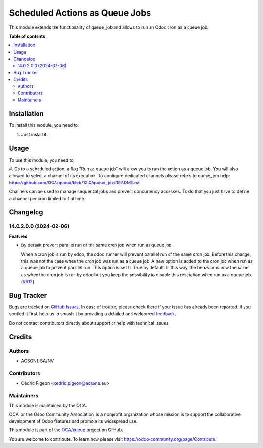 ===============================
Scheduled Actions as Queue Jobs
===============================

.. 
   !!!!!!!!!!!!!!!!!!!!!!!!!!!!!!!!!!!!!!!!!!!!!!!!!!!!
   !! This file is generated by oca-gen-addon-readme !!
   !! changes will be overwritten.                   !!
   !!!!!!!!!!!!!!!!!!!!!!!!!!!!!!!!!!!!!!!!!!!!!!!!!!!!
   !! source digest: sha256:a915fb38c55eeffc2908a553d3be9afa8c0e2a7ae1380b8d31044d5f45d47a96
   !!!!!!!!!!!!!!!!!!!!!!!!!!!!!!!!!!!!!!!!!!!!!!!!!!!!

.. |badge1| image:: https://img.shields.io/badge/maturity-Beta-yellow.png
    :target: https://odoo-community.org/page/development-status
    :alt: Beta
.. |badge2| image:: https://img.shields.io/badge/licence-AGPL--3-blue.png
    :target: http://www.gnu.org/licenses/agpl-3.0-standalone.html
    :alt: License: AGPL-3
.. |badge3| image:: https://img.shields.io/badge/github-OCA%2Fqueue-lightgray.png?logo=github
    :target: https://github.com/OCA/queue/tree/14.0/queue_job_cron
    :alt: OCA/queue
.. |badge4| image:: https://img.shields.io/badge/weblate-Translate%20me-F47D42.png
    :target: https://translation.odoo-community.org/projects/queue-14-0/queue-14-0-queue_job_cron
    :alt: Translate me on Weblate
.. |badge5| image:: https://img.shields.io/badge/runboat-Try%20me-875A7B.png
    :target: https://runboat.odoo-community.org/builds?repo=OCA/queue&target_branch=14.0
    :alt: Try me on Runboat

|badge1| |badge2| |badge3| |badge4| |badge5|

This module extends the functionality of queue_job and allows to run an Odoo
cron as a queue job.

**Table of contents**

.. contents::
   :local:

Installation
============

To install this module, you need to:

#. Just install it.

Usage
=====

To use this module, you need to:

#. Go to a scheduled action, a flag "Run as queue job" will allow you to run
the action as a queue job. You will also allowed to select a channel of its
execution.
To configure dedicated channels please refers to queue_job help: https://github.com/OCA/queue/blob/12.0/queue_job/README.rst

Channels can be used to manage sequential jobs and prevent concurrency accesses.
To do that you just have to define a channel per cron limited to 1 at time.

Changelog
=========

14.0.2.0.0 (2024-02-06)
~~~~~~~~~~~~~~~~~~~~~~~

**Features**

- By default prevent parallel run of the same cron job when run as queue job.

  When a cron job is run by odoo, the odoo runner will prevent parallel run
  of the same cron job. Before this change, this was not the case when the
  cron job was run as a queue job. A new option is added to the cron job when
  run as a queue job to prevent parallel run. This option is set to True by
  default. In this way, the behavior is now the same as when the cron job is run
  by odoo but you keep the possibility to disable this restriction when run as
  a queue job. (`#612 <https://github.com/OCA/queue/issues/612>`_)

Bug Tracker
===========

Bugs are tracked on `GitHub Issues <https://github.com/OCA/queue/issues>`_.
In case of trouble, please check there if your issue has already been reported.
If you spotted it first, help us to smash it by providing a detailed and welcomed
`feedback <https://github.com/OCA/queue/issues/new?body=module:%20queue_job_cron%0Aversion:%2014.0%0A%0A**Steps%20to%20reproduce**%0A-%20...%0A%0A**Current%20behavior**%0A%0A**Expected%20behavior**>`_.

Do not contact contributors directly about support or help with technical issues.

Credits
=======

Authors
~~~~~~~

* ACSONE SA/NV

Contributors
~~~~~~~~~~~~

* Cédric Pigeon <cedric.pigeon@acsone.eu>

Maintainers
~~~~~~~~~~~

This module is maintained by the OCA.

.. image:: https://odoo-community.org/logo.png
   :alt: Odoo Community Association
   :target: https://odoo-community.org

OCA, or the Odoo Community Association, is a nonprofit organization whose
mission is to support the collaborative development of Odoo features and
promote its widespread use.

This module is part of the `OCA/queue <https://github.com/OCA/queue/tree/14.0/queue_job_cron>`_ project on GitHub.

You are welcome to contribute. To learn how please visit https://odoo-community.org/page/Contribute.
